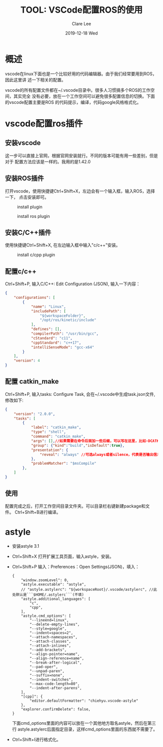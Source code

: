#+TITLE:       TOOL: VSCode配置ROS的使用
#+AUTHOR:      Clare Lee
#+EMAIL:       congleetea@gmail.com
#+DATE:        2019-12-18 Wed
#+URI:         /blog/%y/%m/%d/vscode-setting-for-ros
#+KEYWORDS:    ros,vscode,astyle,catkin_make
#+TAGS:        tools
#+LANGUAGE:    en
#+OPTIONS:     H:3 num:nil toc:nil \n:nil ::t |:t ^:nil -:nil f:t *:t <:t
#+DESCRIPTION: 为Linux，ROS配置VSCode

* 概述
vscode在linux下面也是一个比较好用的代码编辑器。由于我们经常要用到ROS，因此这里讲
述一下相关的配置。

vscode的所有配置文件都在~/.vscode目录中。很多人习惯搞多个ROS的工作空间，其实完全
没有必要，放在一个工作空间可以避免很多配置信息的切换。下面的vscode配置主要是ROS
的代码提示，编译，代码google风格格式化。


* vscode配置ros插件
** 安装vscode
   这一步可以直接上官网，根据官网安装就行。不同的版本可能有用一些差别，但是对于
   配置方法应该是一样的。我用的是1.42.0
** 安装ROS插件
    打开vscode，使用快捷键Ctrl+Shift+X，左边会有一个输入框，输入ROS，选择一下，
    点击安装即可。

    #+CAPTION: install plugin
    #+LABEL: fig:SED-HR4049
    [[./images/vscode-install-plugin.png]]

    #+CAPTION: install ros plugin
    #+LABEL: fig:SED-HR4049
    [[./images/vscode-install-ROS-plugin.png]]

** 安装C/C++插件
   使用快捷键Ctrl+Shift+X, 在左边输入框中输入"c/c++"安装。
     #+CAPTION: install c/cpp plugin 
     #+LABEL: fig:SED-HR4049
     [[./images/vscode-install-c-cpp.png]]


** 配置c/c++
     Ctrl+Shift+P, 输入C/C++: Edit Configuration (JSON), 输入一下内容：
     #+BEGIN_SRC json
       {
           "configurations": [
               {
                   "name": "Linux",
                   "includePath": [
                       "${workspaceFolder}",
                       "/opt/ros/kinetic/include"
                   ],
                   "defines": [],
                   "compilerPath": "/usr/bin/gcc",
                   "cStandard": "c11",
                   "cppStandard": "c++17",
                   "intelliSenseMode": "gcc-x64"
               }
           ],
           "version": 4
       }
     #+END_SRC

** 配置 catkin_make
   Ctrl+Shift+P, 输入tasks: Configure Task, 会在~/.vscode中生成task.json文件, 修改如下:
    #+BEGIN_SRC json
      {
          "version": "2.0.0",
          "tasks": [
              {
                  "label": "catkin_make",
                  "type": "shell",
                  "command": "catkin_make",
                  "args": [],//如果需要在命令后面加一些后缀，可以写在这里，比如-DCATKIN_WHITELIST_PACKAGES=“pac1;pac2”
                  "group": {"kind":"build","isDefault":true},
                  "presentation": {
                      "reveal": "always" //可选always或者silence，代表是否输出信息
                  },
                  "problemMatcher": "$msCompile"
              },
          ]
      }
    #+END_SRC

** 使用
   配置完成之后，打开工作空间目录文件夹。可以目录栏右键新建package和文件。
   Ctrl+Shift+B进行编译。


* astyle
  - 安装astyle 3.1
  - Ctrl+Shift+X 打开扩展工具页面，输入astyle，安装。
  - Ctrl+Shift+P 输入：Preferences：Open Settings(JSON)，填入：
    #+BEGIN_SRC text
    {
        "window.zoomLevel": 0,
        "astyle.executable": "astyle",
        // "astyle.astylerc": "${workspaceRoot}/.vscode/astylerc", //此处默认是```$HOME/.astylerc```(不填)
        "astyle.additional_languages": [
            "c",
            "cpp",
        ],
        "astyle.cmd_options": [
            "--lineend=linux",
            "--delete-empty-lines",
            "--style=google",
            "--indent=spaces=2",
            "--attach-namespaces",
            "--attach-classes",
            "--attach-inlines",
            "--add-brackets",
            "--align-pointer=name",
            "--align-reference=name",
            "--break-after-logical",
            "--pad-oper",
            "--unpad-paren",
            "--suffix=none",
            "--indent-switches",
            "--max-code-length=80",
            "--indent-after-parens",
        ],
        "[cpp]": {
            "editor.defaultFormatter": "chiehyu.vscode-astyle"
        },
        "explorer.confirmDelete": false,
    }
    #+END_SRC

    下面cmd_options里面的内容可以放在一个其他地方取名astyle，然后在第三行
    astyle.astylerc后面指定目录，这样cmd_options里面的东西就不需要了。
  - Ctrl+Shift+I进行格式化。
